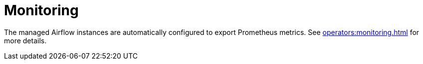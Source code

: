 = Monitoring
:description: Airflow instances export Prometheus metrics for monitoring.

The managed Airflow instances are automatically configured to export Prometheus metrics.
See xref:operators:monitoring.adoc[] for more details.
